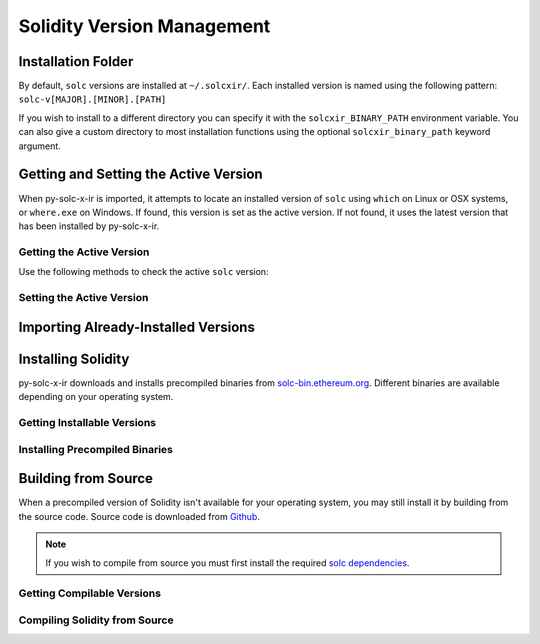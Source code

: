===========================
Solidity Version Management
===========================

Installation Folder
===================

By default, ``solc`` versions are installed at ``~/.solcxir/``. Each installed version is named using the following pattern: ``solc-v[MAJOR].[MINOR].[PATH]``

If you wish to install to a different directory you can specify it with the ``solcxir_BINARY_PATH`` environment variable. You can also give a custom directory to most installation functions using the optional ``solcxir_binary_path`` keyword argument.

.. py:function:: solcxir.get_solcxir_install_folder(solcxir_binary_path=None)

    Return the directory where py-solc-x-ir stores installed ``solc`` binaries.

    .. code-block:: python

        >>> solcxir.get_solcxir_install_folder()
        PosixPath('/home/computer/.solcxir')

Getting and Setting the Active Version
======================================

When py-solc-x-ir is imported, it attempts to locate an installed version of ``solc`` using ``which`` on Linux or OSX systems, or ``where.exe`` on Windows. If found, this version is set as the active version. If not found, it uses the latest version that has been installed by py-solc-x-ir.


Getting the Active Version
--------------------------

Use the following methods to check the active ``solc`` version:

.. py:function:: solcxir.get_solc_version(with_commit_hash=False)

    Return the version of the current active ``solc`` binary, as a :py:class:`Version <semantic_version.Version>` object.

    * ``with_commit_hash``: If ``True``, the returned version includes the commit hash

    .. code-block:: python

        >>> solcxir.get_solc_version()
        Version('0.7.0')

        >>> solcxir.get_solc_version(True)
        Version('0.7.0+commit.9e61f92b')


.. py:function:: solcxir.install.get_executable(version=None, solcxir_binary_path=None)

    Return a :py:class:`Path <pathlib.PurePath>` object for a ``solc`` binary.

    If no arguments are given, returns the current active version. If a version is specified, returns the installed binary matching the given version.

    Raises ``SolcNotInstalled`` if no binary is found.

    .. code-block:: python

        >>> solcxir.install.get_executable()
        PosixPath('/usr/bin/solc')

.. py:function:: solcxir.get_installed_solc_versions(solcxir_binary_path=None)

    Return a list of currently installed ``solc`` versions.

    .. code-block:: python

        >>> solcxir.get_installed_solc_versions()
        [Version('0.7.0'), Version('0.6.8'), Version('0.6.3'), Version('0.5.7'), Version('0.4.25')]

Setting the Active Version
--------------------------

.. py:function:: solcxir.set_solc_version(version, silent=False, solcxir_binary_path=None)

    Set the currently active ``solc`` version.

    .. code-block:: python

        >>> solcxir.set_solc_version('0.5.0')

.. py:function:: solcxir.set_solc_version_pragma(pragma_string, silent=False, check_new=False)

    Set the currently active ``solc`` binary based on a pragma statement.

    The newest installed version that matches the pragma is chosen. Raises ``SolcNotInstalled`` if no installed versions match.

    .. code-block:: python

        >>> solcxir.set_solc_version_pragma('pragma solidity ^0.5.0;')
        Version('0.5.17')


Importing Already-Installed Versions
====================================

.. py:function:: solcxir.import_installed_solc(solcxir_binary_path=None)

    Search for and copy installed ``solc`` versions into the local installation folder.

    This function is especially useful on OSX, to access Solidity versions that you have installed from homebrew and where a precompiled binary is not available.

    .. code-block:: python

        >>> solcxir.import_installed_solc()
        [Version('0.7.0'), Version('0.6.12')]


Installing Solidity
===================

py-solc-x-ir downloads and installs precompiled binaries from `solc-bin.ethereum.org <solc-bin.ethereum.org>`_. Different binaries are available depending on your operating system.

Getting Installable Versions
----------------------------

.. py:function:: solcxir.get_installable_solc_versions()

    Return a list of all ``solc`` versions that can be installed by py-solc-x-ir.


    .. code-block:: python

        >>> solcxir.get_installable_solc_versions()
        [Version('0.7.0'), Version('0.6.12'), Version('0.6.11'), Version('0.6.10'), Version('0.6.9'), Version('0.6.8'), Version('0.6.7'), Version('0.6.6'), Version('0.6.5'), Version('0.6.4'), Version('0.6.3'), Version('0.6.2'), Version('0.6.1'), Version('0.6.0'), Version('0.5.17'), Version('0.5.16'), Version('0.5.15'), Version('0.5.14'), Version('0.5.13'), Version('0.5.12'), Version('0.5.11'), Version('0.5.10'), Version('0.5.9'), Version('0.5.8'), Version('0.5.7'), Version('0.5.6'), Version('0.5.5'), Version('0.5.4'), Version('0.5.3'), Version('0.5.2'), Version('0.5.1'), Version('0.5.0'), Version('0.4.26'), Version('0.4.25'), Version('0.4.24'), Version('0.4.23'), Version('0.4.22'), Version('0.4.21'), Version('0.4.20'), Version('0.4.19'), Version('0.4.18'), Version('0.4.17'), Version('0.4.16'), Version('0.4.15'), Version('0.4.14'), Version('0.4.13'), Version('0.4.12'), Version('0.4.11')]

Installing Precompiled Binaries
-------------------------------

.. py:function:: solcxir.install_solc(version="latest", show_progress=False, solcxir_binary_path=None)

    Download and install a precompiled ``solc`` binary.

        ``version`` str | Version
            Version of ``solc`` to install. Default is the newest available version.
        ``show_progress`` bool
            If ``True``, display a progress bar while downloading. Requires installing
            the `tqdm <https://github.com/tqdm/tqdm>`_ package.
        ``solcxir_binary_path`` Path | str
            User-defined path, used to override the default installation directory.

Building from Source
====================

When a precompiled version of Solidity isn't available for your operating system, you may still install it by building from the source code. Source code is downloaded from `Github <https://github.com/ethereum/solidity/releases>`_.

.. note::

    If you wish to compile from source you must first install the required `solc dependencies <https://solidity.readthedocs.io/en/latest/installing-solidity.html#building-from-source>`_.


Getting Compilable Versions
---------------------------

.. py:function:: solcxir.get_compilable_solc_versions(headers=None)

    Return a list of all ``solc`` versions that can be installed by py-solc-x-ir.

        ``headers`` Dict
            Headers to include in the request to Github.

    .. code-block:: python

        >>> solcxir.get_compilable_solc_versions()
        [Version('0.7.0'), Version('0.6.12'), Version('0.6.11'), Version('0.6.10'), Version('0.6.9'), Version('0.6.8'), Version('0.6.7'), Version('0.6.6'), Version('0.6.5'), Version('0.6.4'), Version('0.6.3'), Version('0.6.2'), Version('0.6.1'), Version('0.6.0'), Version('0.5.17'), Version('0.5.16'), Version('0.5.15'), Version('0.5.14'), Version('0.5.13'), Version('0.5.12'), Version('0.5.11'), Version('0.5.10'), Version('0.5.9'), Version('0.5.8'), Version('0.5.7'), Version('0.5.6'), Version('0.5.5'), Version('0.5.4'), Version('0.5.3'), Version('0.5.2'), Version('0.5.1'), Version('0.5.0'), Version('0.4.26'), Version('0.4.25'), Version('0.4.24'), Version('0.4.23'), Version('0.4.22'), Version('0.4.21'), Version('0.4.20'), Version('0.4.19'), Version('0.4.18'), Version('0.4.17'), Version('0.4.16'), Version('0.4.15'), Version('0.4.14'), Version('0.4.13'), Version('0.4.12'), Version('0.4.11')]


Compiling Solidity from Source
------------------------------

.. py:function:: solcxir.compile_solc(version, show_progress=False, solcxir_binary_path=None)

    Install a version of ``solc`` by downloading and compiling source code.

    This function is only available when using Linux or OSX.

    **Arguments:**

        ``version`` str | Version
            Version of ``solc`` to install.
        ``show_progress`` bool
            If ``True``, display a progress bar while downloading. Requires installing
            the `tqdm <https://github.com/tqdm/tqdm>`_ package.
        ``solcxir_binary_path`` Path | str
            User-defined path, used to override the default installation directory.
